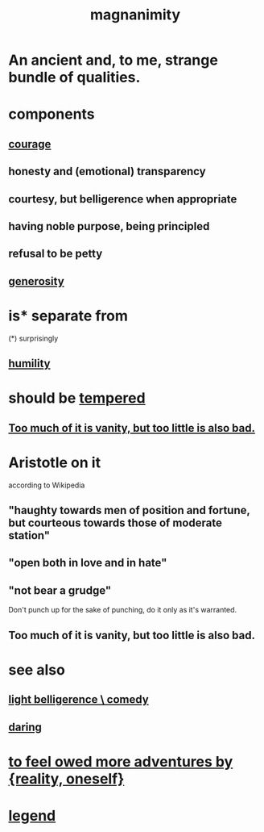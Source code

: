 :PROPERTIES:
:ID:       f8ec8fd3-c9f2-4272-ab41-be9aa687d141
:END:
#+title: magnanimity
* An ancient and, to me, strange bundle of qualities.
* components
** [[id:492bfe8d-77f0-4aa2-bb33-df9fa984f0ea][courage]]
** honesty and (emotional) transparency
** courtesy, but belligerence when appropriate
** having noble purpose, being principled
** refusal to be petty
** [[id:0d863b6d-1652-4ffb-897a-99e73198ce16][generosity]]
* is* separate from
  (*) surprisingly
** [[id:91dc626c-36e2-4dc6-9c4f-fdea453c838e][humility]]
* should be [[id:34e03fd6-963b-451c-85c8-b8063518e597][tempered]]
** [[id:35fde333-e3d2-47ba-acf9-95a572868d22][Too much of it is vanity, but too little is also bad.]]
* Aristotle on it
  according to Wikipedia
** "haughty towards men of position and fortune, but courteous towards those of moderate station"
** "open both in love and in hate"
** "not bear a grudge"
   Don't punch up for the sake of punching,
   do it only as it's warranted.
** Too much of it is vanity, but too little is also bad.
   :PROPERTIES:
   :ID:       35fde333-e3d2-47ba-acf9-95a572868d22
   :END:
* see also
** [[id:1ba589c3-00f6-45a8-b5f3-e6c697e89030][light belligerence \ comedy]]
** [[id:97cfad8a-0d5e-4fca-915b-c6b13ac8b788][daring]]
* [[id:171d333c-3222-46a4-8e09-241c0b3062d3][to feel owed more adventures by {reality, oneself}]]
* [[id:acd7d143-7459-4771-925f-317bbaceaca6][legend]]
